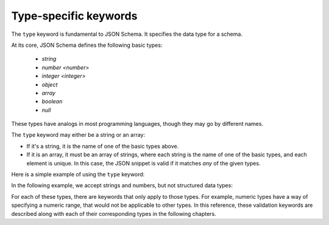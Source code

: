 .. index::
   single: type
   single: types; basic

.. _type:

Type-specific keywords
======================

The ``type`` keyword is fundamental to JSON Schema.  It specifies the
data type for a schema.

At its core, JSON Schema defines the following basic types:

   - `string`
   - `number <number>`
   - `integer <integer>`
   - `object`
   - `array`
   - `boolean`
   - `null`

These types have analogs in most programming languages, though they
may go by different names.

.. language_specific::

    --Python
    The following table maps from the names of JSON types to their
    analogous types in Python:

    +----------+-----------+
    |JSON      |Python     |
    +----------+-----------+
    |string    |str        |
    |          |[#1]_      |
    +----------+-----------+
    |number    |int/float  |
    |          |[#2]_      |
    +----------+-----------+
    |object    |dict       |
    +----------+-----------+
    |array     |list       |
    +----------+-----------+
    |boolean   |bool       |
    +----------+-----------+
    |null      |None       |
    +----------+-----------+

    .. rubric:: Footnotes

    .. [#1] Since JSON strings always support unicode, they are
            analogous to ``unicode`` on Python 2.x and ``str`` on
            Python 3.x.

    .. [#2] JSON does not have separate types for integer and
            floating-point.


    --Ruby
    The following table maps from the names of JSON types to their
    analogous types in Ruby:

    +----------+----------------------+
    |JSON      |Ruby                  |
    +----------+----------------------+
    |string    |String                |
    +----------+----------------------+
    |number    |Integer/Float         |
    |          |[#3]_                 |
    +----------+----------------------+
    |object    |Hash                  |
    +----------+----------------------+
    |array     |Array                 |
    +----------+----------------------+
    |boolean   |TrueClass/FalseClass  |
    +----------+----------------------+
    |null      |NilClass              |
    +----------+----------------------+

    .. rubric:: Footnotes

    .. [#3] JSON does not have separate types for integer and
            floating-point.

The ``type`` keyword may either be a string or an array:

- If it's a string, it is the name of one of the basic types above.

- If it is an array, it must be an array of strings, where each string
  is the name of one of the basic types, and each element is unique.
  In this case, the JSON snippet is valid if it matches *any* of the
  given types.

Here is a simple example of using the ``type`` keyword:

.. schema_example::

   { "type": "number" }
   --
   42
   --
   42.0
   --X
   // This is not a number, it is a string containing a number.
   "42"

In the following example, we accept strings and numbers, but not
structured data types:

.. schema_example::

   { "type": ["number", "string"] }
   --
   42
   --
   "Life, the universe, and everything"
   --X
   ["Life", "the universe", "and everything"]

For each of these types, there are keywords that only apply to those
types.  For example, numeric types have a way of specifying a numeric
range, that would not be applicable to other types.  In this
reference, these validation keywords are described along with each of
their corresponding types in the following chapters.
